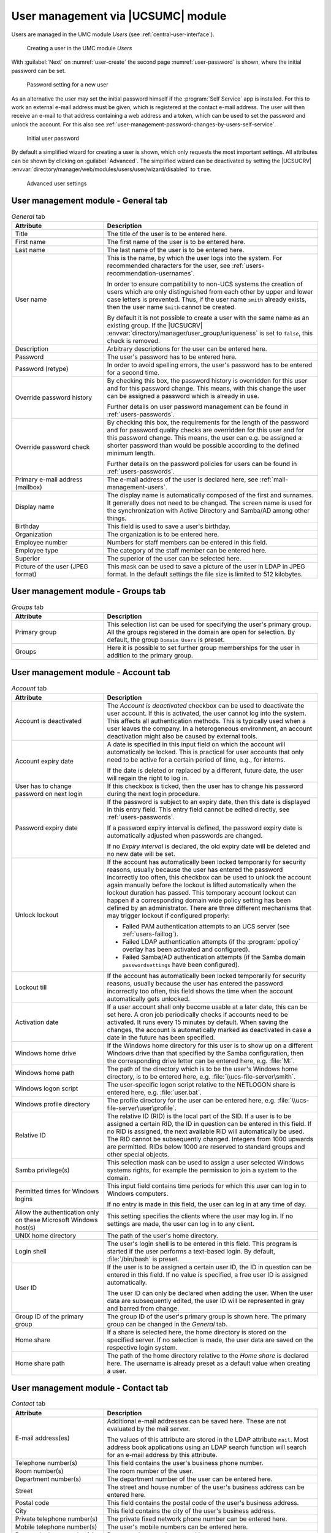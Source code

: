 .. _users-management:

User management via |UCSUMC| module
===================================

Users are managed in the UMC module *Users* (see
:ref:`central-user-interface`).

.. _user-create:

.. figure:: /images/users_user.*
   :alt: Creating a user in the UMC module 'Users'

   Creating a user in the UMC module *Users*

With :guilabel:`Next` on :numref:`user-create` the second page
:numref:`user-password` is shown, where the initial password can be set.

.. _user-password:

.. figure:: /images/users_password.*
   :alt: Password setting for a new user

   Password setting for a new user

As an alternative the user may set the initial password himself if the
:program:`Self Service` app is installed. For this to work an external e-mail
address must be given, which is registered at the contact e-mail address. The
user will then receive an e-mail to that address containing a web address and a
token, which can be used to set the password and unlock the account. For this
also see :ref:`user-management-password-changes-by-users-self-service`.

.. _user-password-new:

.. figure:: /images/users_self-service.*
   :alt: Initial user password

   Initial user password

By default a simplified wizard for creating a user is shown, which only requests
the most important settings. All attributes can be shown by clicking on
:guilabel:`Advanced`. The simplified wizard can be deactivated by setting the
|UCSUCRV| :envvar:`directory/manager/web/modules/users/user/wizard/disabled` to
``true``.

.. _user-create-advanced:

.. figure:: /images/users_user_advanced.*
   :alt: Advanced user settings

   Advanced user settings


.. _users-management-table-general:

User management module - General tab
------------------------------------

.. _users-management-table-general-tab:

.. list-table:: *General* tab
   :header-rows: 1
   :widths: 30 70

   * - Attribute
     - Description

   * - Title
     - The title of the user is to be entered here.

   * - First name
     - The first name of the user is to be entered here.

   * - Last name
     - The last name of the user is to be entered here.

   * - User name
     - This is the name, by which the user logs into the system. For recommended
       characters for the user, see :ref:`users-recommendation-usernames`.

       In order to ensure compatibility to non-UCS systems the creation of users
       which are only distinguished from each other by upper and lower case
       letters is prevented. Thus, if the user name ``smith`` already exists,
       then the user name ``Smith`` cannot be created.

       By default it is not possible to create a user with the same name as an
       existing group. If the |UCSUCRV|
       :envvar:`directory/manager/user_group/uniqueness` is set to ``false``,
       this check is removed.

   * - Description
     - Arbitrary descriptions for the user can be entered here.

   * - Password
     - The user's password has to be entered here.

   * - Password (retype)
     - In order to avoid spelling errors, the user's password has to be entered
       for a second time.

   * - Override password history
     - By checking this box, the password history is overridden for this user
       and for this password change. This means, with this change the user can
       be assigned a password which is already in use.

       Further details on user password management can be found in
       :ref:`users-passwords`.

   * - Override password check
     - By checking this box, the requirements for the length of the password and
       for password quality checks are overridden for this user and for this
       password change. This means, the user can e.g. be assigned a shorter
       password than would be possible according to the defined minimum length.

       Further details on the password policies for users can be found in
       :ref:`users-passwords`.

   * - Primary e-mail address (mailbox)
     - The e-mail address of the user is declared here, see
       :ref:`mail-management-users`.

   * - Display name
     - The display name is automatically composed of the first and surnames. It
       generally does not need to be changed. The screen name is used for the
       synchronization with Active Directory and Samba/AD among other things.

   * - Birthday
     - This field is used to save a user's birthday.

   * - Organization
     - The organization is to be entered here.

   * - Employee number
     - Numbers for staff members can be entered in this field.

   * - Employee type
     - The category of the staff member can be entered here.

   * - Superior
     - The superior of the user can be selected here.

   * - Picture of the user (JPEG format)
     - This mask can be used to save a picture of the user in LDAP in JPEG
       format. In the default settings the file size is limited to 512
       kilobytes.

.. _users-management-table-groups:

User management module - Groups tab
-----------------------------------

.. _users-management-table-groups-tab:

.. list-table:: *Groups* tab
   :header-rows: 1
   :widths: 30 70

   * - Attribute
     - Description

   * - Primary group
     - This selection list can be used for specifying the user's primary group.
       All the groups registered in the domain are open for selection. By
       default, the group ``Domain Users`` is preset.

   * - Groups
     - Here it is possible to set further group memberships for the user in
       addition to the primary group.

.. _users-management-table-account:

User management module - Account tab
------------------------------------

.. _users-management-table-account-tab:

.. list-table:: *Account* tab
   :header-rows: 1
   :widths: 30 70

   * - Attribute
     - Description

   * - Account is deactivated
     - The *Account is deactivated* checkbox can be used to deactivate the user
       account. If this is activated, the user cannot log into the system. This
       affects all authentication methods. This is typically used when a user
       leaves the company. In a heterogeneous environment, an account
       deactivation might also be caused by external tools.

   * - Account expiry date
     - A date is specified in this input field on which the account will
       automatically be locked. This is practical for user accounts that only
       need to be active for a certain period of time, e.g., for interns.

       If the date is deleted or replaced by a different, future date, the user
       will regain the right to log in.

   * - User has to change password on next login
     - If this checkbox is ticked, then the user has to change his password
       during the next login procedure.

   * - Password expiry date
     - If the password is subject to an expiry date, then this date is displayed
       in this entry field. This entry field cannot be edited directly, see
       :ref:`users-passwords`.

       If a password expiry interval is defined, the password expiry date is
       automatically adjusted when passwords are changed.

       If no *Expiry interval* is declared, the old expiry date will be deleted
       and no new date will be set.

   * - Unlock lockout
     - If the account has automatically been locked temporarily for security
       reasons, usually because the user has entered the password incorrectly
       too often, this checkbox can be used to unlock the account again manually
       before the lockout is lifted automatically when the lockout duration has
       passed. This temporary account lockout can happen if a corresponding
       domain wide policy setting has been defined by an administrator. There
       are three different mechanisms that may trigger lockout if configured
       properly:

       * Failed PAM authentication attempts to an UCS server (see
         :ref:`users-faillog`).

       * Failed LDAP authentication attempts (if the :program:`ppolicy` overlay
         has been activated and configured).

       * Failed Samba/AD authentication attempts (if the Samba domain
         ``passwordsettings`` have been configured).

   * - Lockout till
     - If the account has automatically been locked temporarily for security
       reasons, usually because the user has entered the password incorrectly
       too often, this field shows the time when the account automatically gets
       unlocked.

   * - Activation date
     - If a user account shall only become usable at a later date, this can be
       set here. A cron job periodically checks if accounts need to be
       activated. It runs every 15 minutes by default. When saving the changes,
       the account is automatically marked as deactivated in case a date in the
       future has been specified.

   * - Windows home drive
     - If the Windows home directory for this user is to show up on a different
       Windows drive than that specified by the Samba configuration, then the
       corresponding drive letter can be entered here, e.g. :file:`M:`.

   * - Windows home path
     - The path of the directory which is to be the user's Windows home
       directory, is to be entered here, e.g. :file:`\\ucs-file-server\smith`.

   * - Windows logon script
     - The user-specific logon script relative to the NETLOGON share is entered
       here, e.g.  :file:`user.bat`.

   * - Windows profile directory
     - The profile directory for the user can be entered here, e.g.
       :file:`\\ucs-file-server\user\profile`.

   * - Relative ID
     - The relative ID (RID) is the local part of the SID. If a user is to be
       assigned a certain RID, the ID in question can be entered in this field.
       If no RID is assigned, the next available RID will automatically be used.
       The RID cannot be subsequently changed. Integers from 1000 upwards are
       permitted. RIDs below 1000 are reserved to standard groups and other
       special objects.

   * - Samba privilege(s)
     - This selection mask can be used to assign a user selected Windows systems
       rights, for example the permission to join a system to the domain.

   * - Permitted times for Windows logins
     - This input field contains time periods for which this user can log in to
       Windows computers.

       If no entry is made in this field, the user can log in at any time of
       day.

   * - Allow the authentication only on these Microsoft Windows host(s)
     - This setting specifies the clients where the user may log in. If no
       settings are made, the user can log in to any client.

   * - UNIX home directory
     - The path of the user's home directory.

   * - Login shell
     - The user's login shell is to be entered in this field. This program is
       started if the user performs a text-based login. By default,
       :file:`/bin/bash` is preset.

   * - User ID
     - If the user is to be assigned a certain user ID, the ID in question can
       be entered in this field. If no value is specified, a free user ID is
       assigned automatically.

       The user ID can only be declared when adding the user. When the user data
       are subsequently edited, the user ID will be represented in gray and
       barred from change.

   * - Group ID of the primary group
     - The group ID of the user's primary group is shown here. The primary group
       can be changed in the *General* tab.

   * - Home share
     - If a share is selected here, the home directory is stored on the
       specified server. If no selection is made, the user data are saved on
       the respective login system.

   * - Home share path
     - The path of the home directory relative to the *Home share* is declared
       here. The username is already preset as a default value when creating a
       user.

.. _users-management-table-contact:

User management module - Contact tab
------------------------------------

.. _users-management-table-contact-tab:

.. list-table:: *Contact* tab
   :header-rows: 1
   :widths: 30 70

   * - Attribute
     - Description

   * - E-mail address(es)
     - Additional e-mail addresses can be saved here. These are not evaluated by
       the mail server.

       The values of this attribute are stored in the LDAP attribute ``mail``.
       Most address book applications using an LDAP search function will search
       for an e-mail address by this attribute.

   * - Telephone number(s)
     - This field contains the user's business phone number.

   * - Room number(s)
     - The room number of the user.

   * - Department number(s)
     - The department number of the user can be entered here.

   * - Street
     - The street and house number of the user's business address can be entered
       here.

   * - Postal code
     - This field contains the postal code of the user's business address.

   * - City
     - This field contains the city of the user's business address.

   * - Private telephone number(s)
     - The private fixed network phone number can be entered here.

   * - Mobile telephone number(s)
     - The user's mobile numbers can be entered here.

   * - Pager telephone number(s)
     - Pager numbers can be entered here.

   * - Private postal address(es)
     - One or more of the user's private postal addresses can be entered in this
       field.

.. _users-management-table-mail:

User management module - Mail tab
---------------------------------

This tab is displayed in the advanced settings.

The settings are described in :ref:`mail-management-users`.

.. _users-management-table-options:

User management module - Options tab
------------------------------------

.. _users-management-table-options-tab:

.. list-table:: *(Options)* tab
   :header-rows: 1
   :widths: 30 70

   * - Attribute
     - Description

   * - Public key infrastructure account
     - If this checkbox is not ticked, the user will not be assigned the object
       class ``pkiUser``.
